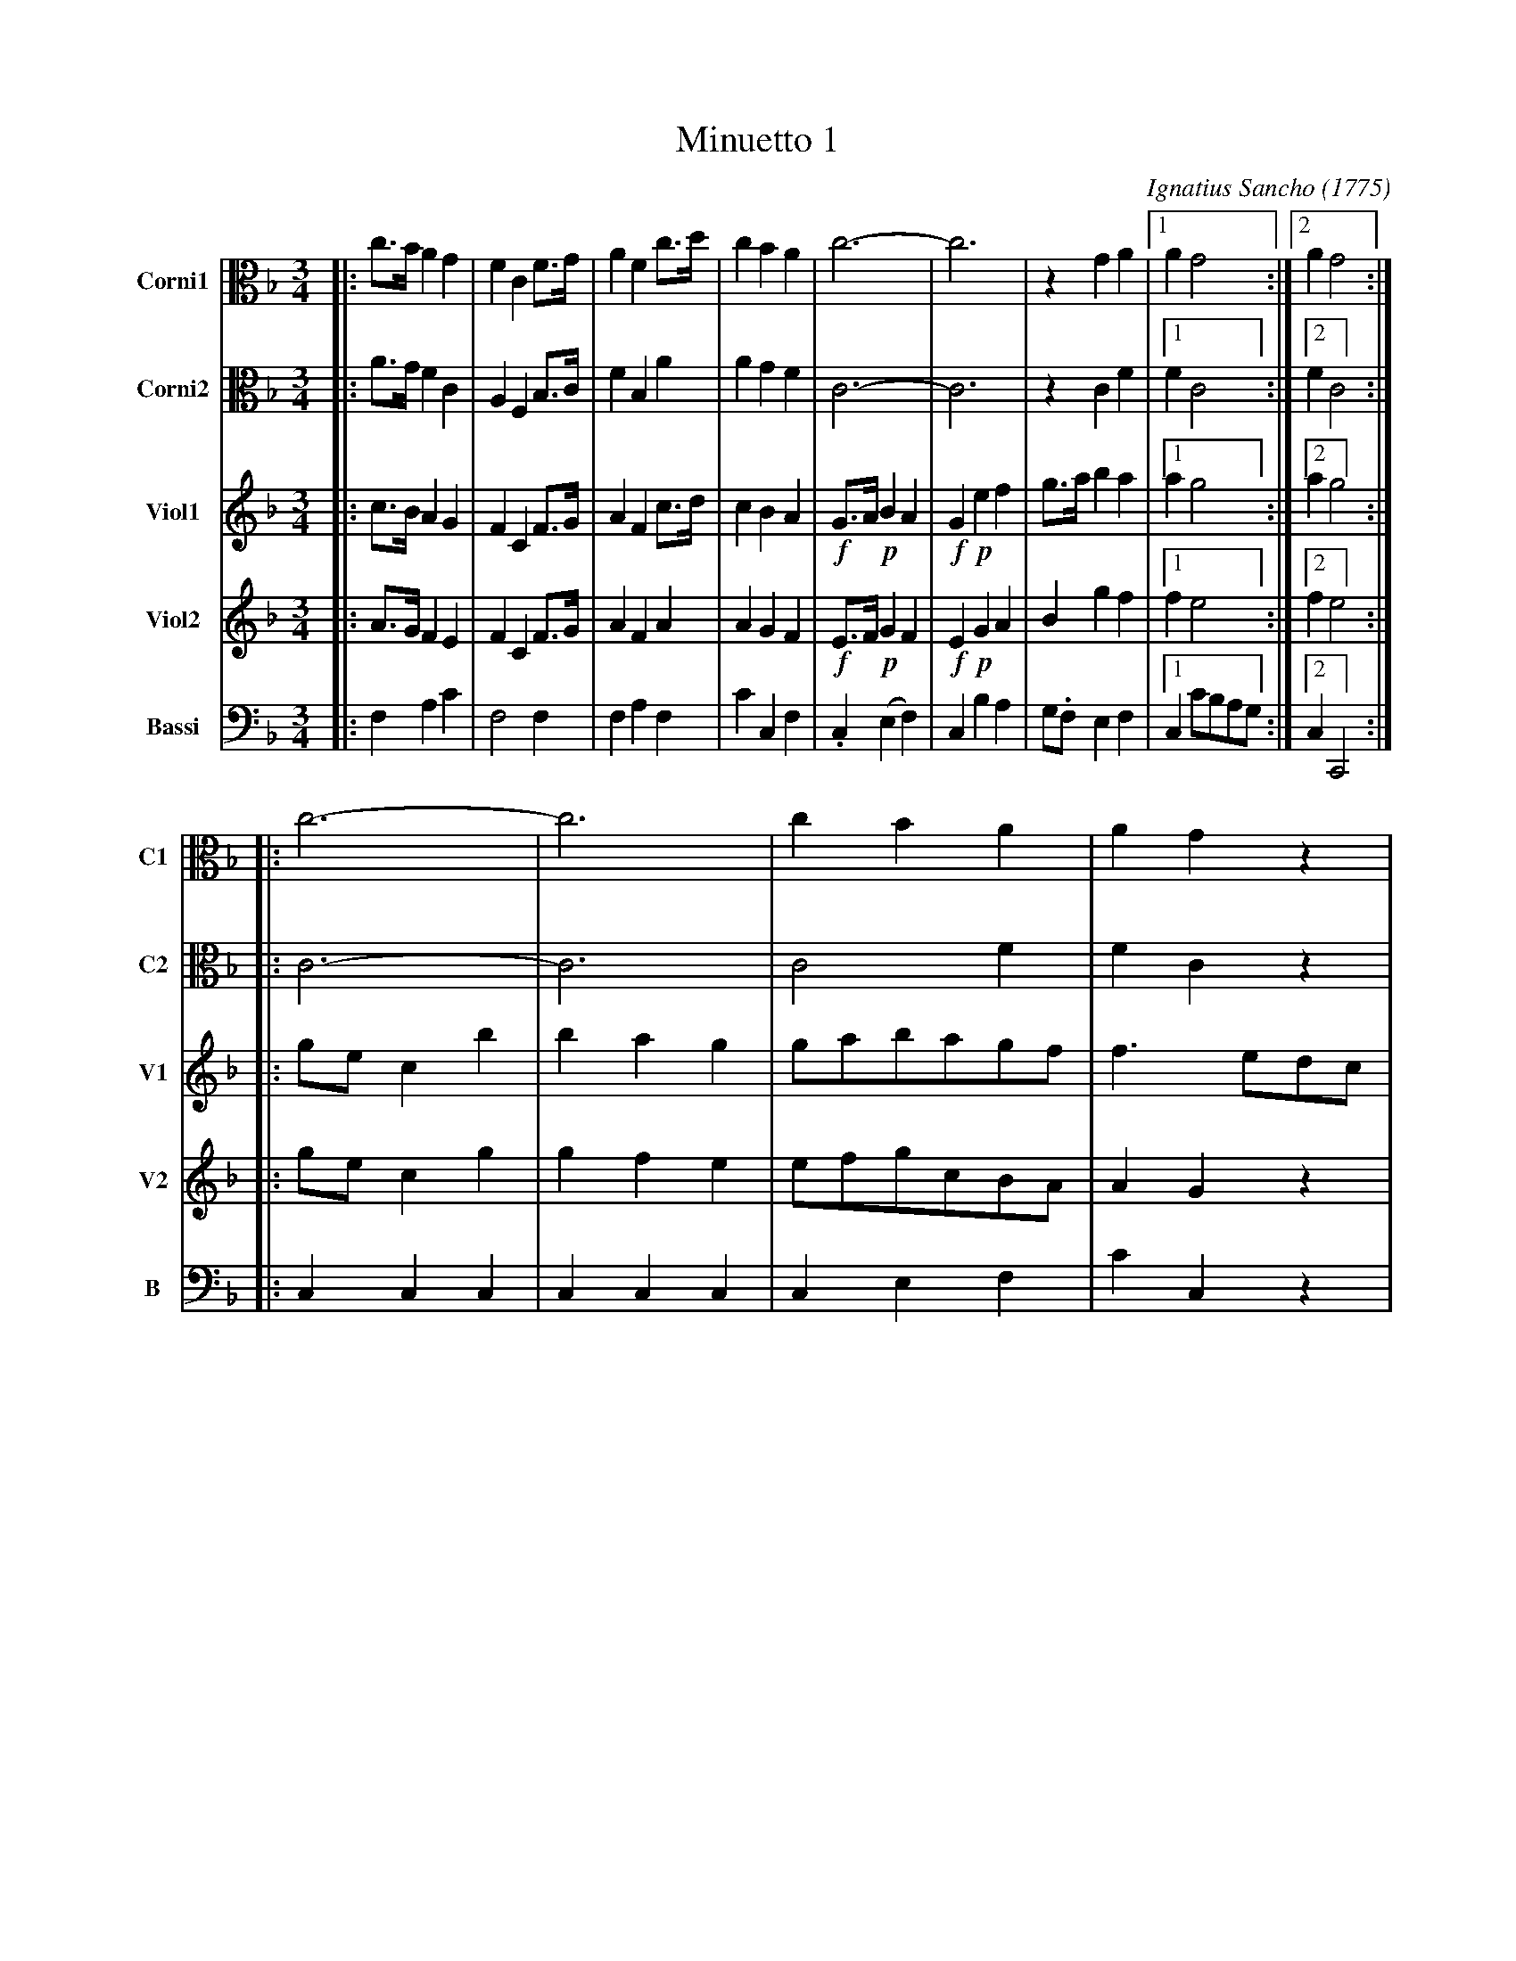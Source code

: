 X: 031
T: Minuetto 1
C: Ignatius Sancho (1775)
B: "Minuets Cotillons & Country Dances", 1775 p.3 #1
S: https://www.bl.uk/collection-items/minuets-cotillons-and-country-dances-by-ignatius-sancho#
N: For ABC version 1, which doesn't handle multiple voices on a staff.
N: The booklet's Corni parts have a C-clef on the 2nd line (middle=E).
N: This was changed here to the "viola" C-clef for legibility to modern eyes.
N: Change che clef= and middle= fields to get your preferred clef.
R: minuet
Z: 2020 John Chambers <jc:trillian.mit.edu>
M: 3/4
L: 1/8
K: F
V: 1 nm=Corni1 snm=C1 clef=alto   middle=C staves=2
V: 2 nm=Corni2 snm=C2 clef=alto   middle=C
V: 3 nm=Viol1  snm=V1 clef=treble middle=B staves=2
V: 4 nm=Viol2  snm=V2 clef=treble middle=B
V: 5 nm=Bassi  snm=B  clef=bass   middle=d
% - - - - - - - - - -
[V:1] |: c>B A2 G2 | F2 C2 F>G | A2 F2 c>d | c2 B2 A2 | c6- | c6 | z2 G2 A2 |1 A2 G4 :|2 A2 G4 :|
[V:2] |: A>G F2 C2 | A,2 F,2 B,>C | F2 B,2 A2 | A2 G2 F2 | C6- | C6 | z2 C2 F2 |1 F2 C4 :|2 F2 C4 :|
[V:3] |: c>B A2 G2 | F2 C2 F>G | A2 F2 c>d | c2 B2 A2 | !f!G>A !p!B2 A2 | !f!G2 !p!e2 f2 | g>a b2 a2 |1 a2 g4 :|2 a2 g4 :|
[V:4] |: A>G F2 E2 | F2 C2 F>G | A2 F2 A2 | A2 G2 F2 | !f!E>F !p!G2 F2 | !f!E2 !p!G2 A2 | B2 g2 f2 |1 f2 e4 :|2 f2 e4 :|
[V:5] |: f2 a2 c'2 | f4 f2 | f2 a2 f2 | c'2 c2 f2 | !F!.c2 !P!(e2 f2) | !F!c2 !P!b2 a2 | !F!g.f e2 f2 |1 c2 c'bag :|2 c2 C4 :|
% - - - - - - - - - -
[V:1] |: c6- | c6 | c2B2A2 | A2G2z2 | c6- | c6 | B2A2G2 | {G}A4z2 | c6- | c6 | B2A2G2 | F6 :|
[V:2] |: C6- | C6 | C4F2   | F2C2z2 | C6- | C6 | G2F2C2 | F,4z2 | C6- | C6 | G2F2C2 | A,6 :|
[V:3] |: gec2b2 | b2a2g2 | gabagf | f3 edc  | !F!C2!P!(b2a2) | !F!C2!P!(b2a2) |\
      {a}g2f2e2 | {e}f4z2 | !F!.C2 !P!(B2A2) | !F!.C2 !P!(B2A2) | (3(dcB)A2G2 | F6 :|
[V:4] |: gec2g2 | g2f2e2 | efgcBA | A2G2z2  | !F!C2!P!(g2f2) | !F!C2!P!(g2f2) |\
    (3(dcB)A2G2 | {G}A4z2 | !F!.C2!P!(G2F2)  !F!.C2!P!(G2F2) | (3(BAG)F2E2 | F6 :|
[V:5] |: c2c2c2 | c2c2c2 | c2e2f2 | c'2c2z2 | !F!z2!P!(e2f2) | !F!z2!P!(e2f2) |\
      !F!B2c2c2 | d3agf | !F!e4!P!.f2 | !F!e4!P!.f2 | !F!B2c2C2 | F6 :|
